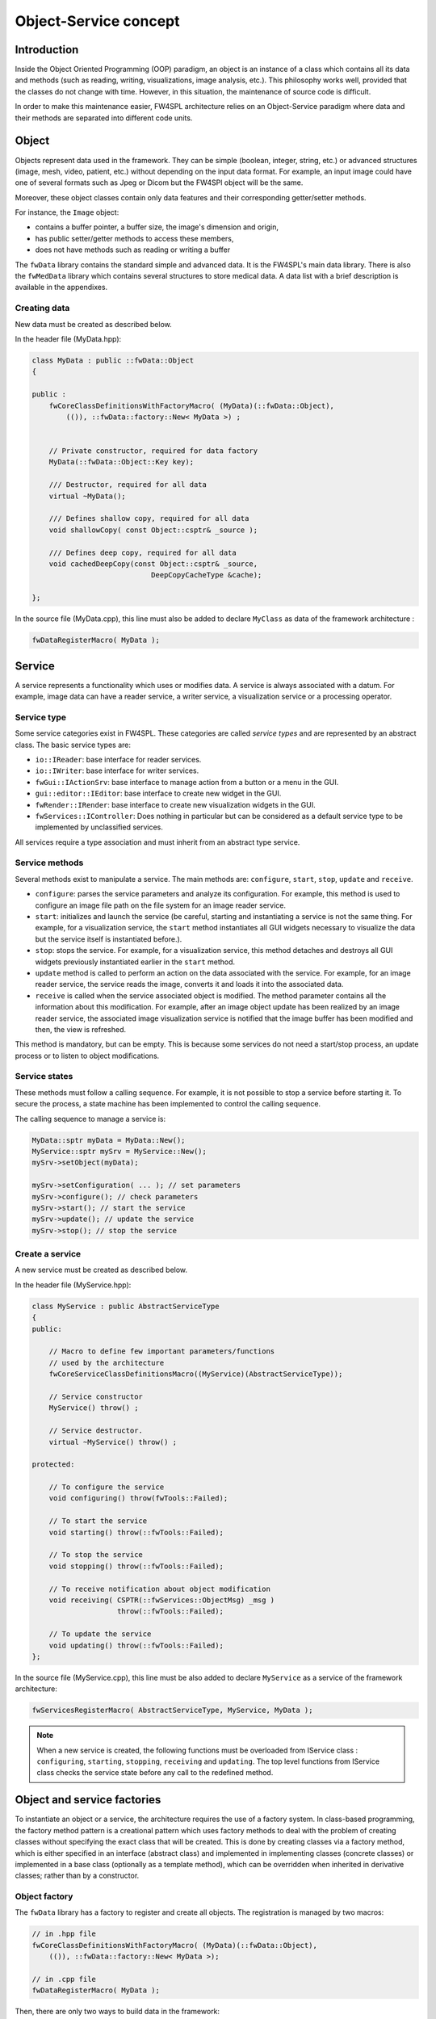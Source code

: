 Object-Service concept
======================

Introduction
------------

Inside the Object Oriented Programming (OOP) paradigm, an object is an instance of a class
which contains all its data and methods (such as reading, writing, visualizations, image analysis, etc.). 
This philosophy works well, provided that the classes do not change with time.
However, in this situation, the maintenance of source code is difficult.

In order to make this maintenance easier, FW4SPL architecture relies on an Object-Service
paradigm where data and their methods are separated into different code units.

Object
-------

Objects represent data used in the framework. 
They can be simple (boolean, integer, string, etc.) or advanced structures 
(image, mesh, video, patient, etc.) without depending on the input data format. 
For example, an input image could have one of several formats such as Jpeg or Dicom but the FW4SPl object will be the same.

Moreover, these object classes contain only data features and their corresponding getter/setter methods.

For instance, the ``Image`` object:

- contains a buffer pointer, a buffer size, the image's dimension and origin,
- has public setter/getter methods to access these members,
- does not have methods such as reading or writing a buffer

The ``fwData`` library contains the standard simple and advanced data. 
It is the FW4SPL's main data library. There is also the ``fwMedData`` library which 
contains several structures to store medical data. 
A data list with a brief description is available in the appendixes.

Creating data
~~~~~~~~~~~~~

New data must be created as described below.

In the header file (MyData.hpp):

.. code:: cpp

    class MyData : public ::fwData::Object
    {

    public :
        fwCoreClassDefinitionsWithFactoryMacro( (MyData)(::fwData::Object),
            (()), ::fwData::factory::New< MyData >) ;


        // Private constructor, required for data factory
        MyData(::fwData::Object::Key key);

        /// Destructor, required for all data
        virtual ~MyData();

        /// Defines shallow copy, required for all data
        void shallowCopy( const Object::csptr& _source );

        /// Defines deep copy, required for all data
        void cachedDeepCopy(const Object::csptr& _source,
                                DeepCopyCacheType &cache);

    };

In the source file (MyData.cpp), this line must also be added to declare
``MyClass`` as data of the framework architecture :

.. code:: cpp

    fwDataRegisterMacro( MyData );

Service
-------

A service represents a functionality which uses or modifies data. A service
is always associated with a datum. For example, image data can have a reader
service, a writer service, a visualization service or a processing operator.

Service type
~~~~~~~~~~~~

Some service categories exist in FW4SPL. These categories are called *service
types* and are represented by an abstract class. The basic service types are:

- ``io::IReader``: base interface for reader services.
- ``io::IWriter``: base interface for writer services.
- ``fwGui::IActionSrv``: base interface to manage action from a button or a
  menu in the GUI.
- ``gui::editor::IEditor``:  base interface to create new widget in the GUI.
- ``fwRender::IRender``: base interface to create new visualization widgets in
  the GUI.
- ``fwServices::IController``: Does nothing in particular but can be considered as
  a default service type to be implemented by unclassified services.

All services require a type association and must inherit from an abstract
type service.

Service methods
~~~~~~~~~~~~~~~

Several methods exist to manipulate a service. The main methods are:
``configure``, ``start``, ``stop``, ``update`` and ``receive``.

- ``configure``: parses the service parameters and analyze its
  configuration. For example, this method is used to configure an image file
  path on the file system for an image reader service.
- ``start``: initializes and launch the service (be careful,
  starting and instantiating a service is not the same thing. For
  example, for a visualization service, the ``start`` method instantiates all GUI
  widgets necessary to visualize the data but the service itself is
  instantiated before.).
- ``stop``: stops the service. For example, for a visualization
  service, this method detaches and destroys all GUI widgets previously
  instantiated earlier in the ``start`` method.
- ``update`` method is called to perform an action on the data associated with the
  service. For example, for an image reader service, the service reads the
  image, converts it and loads it into the associated data.
- ``receive`` is called when the service associated object is modified. The method parameter contains all the information about this modification. For example,
  after an image object update has been realized by an image reader service,
  the associated image visualization service is notified that the image buffer
  has been modified and then, the view is refreshed.

This method is mandatory, but can be empty. This is because some services do
not need a start/stop process, an update process or to listen to object
modifications.

Service states
~~~~~~~~~~~~~~

These methods must follow a calling sequence. For example, it is not possible to
stop a service before starting it. To secure the process, a state machine
has been implemented to control the calling sequence.

The calling sequence to manage a service is:

.. code:: cpp

    MyData::sptr myData = MyData::New();
    MyService::sptr mySrv = MyService::New();
    mySrv->setObject(myData);

    mySrv->setConfiguration( ... ); // set parameters
    mySrv->configure(); // check parameters
    mySrv->start(); // start the service
    mySrv->update(); // update the service
    mySrv->stop(); // stop the service


Create a service
~~~~~~~~~~~~~~~~

A new service must be created as described below.

In the header file (MyService.hpp):

.. code:: cpp

    class MyService : public AbstractServiceType
    {
    public:

        // Macro to define few important parameters/functions
        // used by the architecture
        fwCoreServiceClassDefinitionsMacro((MyService)(AbstractServiceType));

        // Service constructor
        MyService() throw() ;

        // Service destructor.
        virtual ~MyService() throw() ;

    protected:

        // To configure the service
        void configuring() throw(fwTools::Failed);

        // To start the service
        void starting() throw(::fwTools::Failed);

        // To stop the service
        void stopping() throw(::fwTools::Failed);

        // To receive notification about object modification
        void receiving( CSPTR(::fwServices::ObjectMsg) _msg )
                        throw(::fwTools::Failed);

        // To update the service
        void updating() throw(::fwTools::Failed);
    };

In the source file (MyService.cpp), this line must be also added to declare
``MyService`` as a service of the framework architecture:

.. code:: cpp

    fwServicesRegisterMacro( AbstractServiceType, MyService, MyData );

.. note::
    When a new service is created, the following functions must be overloaded
    from IService class : ``configuring``, ``starting``, ``stopping``,
    ``receiving`` and ``updating``.  The top level functions from IService
    class checks the service state before any call to the redefined method.

Object and service factories
----------------------------

To instantiate an object or a service, the architecture requires the use of a
factory system. In class-based programming, the factory method pattern is a
creational pattern which uses factory methods to deal with the problem of
creating classes without specifying the exact class that will be created. This
is done by creating classes via a factory method, which is either specified in
an interface (abstract class) and implemented in implementing classes (concrete
classes) or implemented in a base class (optionally as a template method),
which can be overridden when inherited in derivative classes; rather than by a
constructor.

Object factory
~~~~~~~~~~~~~~

The ``fwData`` library has a factory to register and create all objects.
The registration is managed by two macros:

.. code:: cpp

    // in .hpp file
    fwCoreClassDefinitionsWithFactoryMacro( (MyData)(::fwData::Object),
        (()), ::fwData::factory::New< MyData >);

    // in .cpp file
    fwDataRegisterMacro( MyData );

Then, there are only two ways to build data in the framework:

.. code:: cpp

    // Direct creation
    MyData::sptr obj = MyData::New();

    // Factory creation (here obj is an object of type
    // MyData, it is possible to cast it)
    ::fwData::Object::sptr obj = ::fwData::factory::New("MyData");

Service factory
~~~~~~~~~~~~~~~

The ``fwService`` library has a factory to register and create all
services. The registration is managed by two macros:

.. code:: cpp

    // in .hpp file
    fwCoreServiceClassDefinitionsMacro ((MyService)(AbstractServiceType));

    // in .cpp file
    fwServicesRegisterMacro( AbstractServiceType, MyService, MyData );

Then, there is only one way to build a service in the framework:

.. code:: cpp

    ::fwServices::registry::ServiceFactory::sptr srvFactory
            = ::fwServices::registry::ServiceFactory::getDefault();

    // Factory creation (here srv is a service of type MyService,
    // it is possible to cast it)
    ::fwServices::IService::sptr srv = srvFactory->create("MyService");

Object-Service registry
-----------------------

The FW4SPL architecture is standardized thanks to:

- Abstract classes ``fwData::Object`` and ``fwService::IService``.
- The two factory systems.

In an application, one of the problems is managing the life cycle of a large number of object instances and their services. This problem is solved by the class ``fwServices::registry::ObjectService`` which maintains the relationship
between objects and services. This class concept is very simple :

.. code:: cpp

    // OSR is a singleton
    class ObjectService
    {
      // relation map beetwen an object and his associated services
      map < Object *, vec < IService > > osr;

      // Associates a service to an object
      // manages in the function the association: srv->setObject(obj);
      void registerService ( Object * obj , IService * srv );

      // Dissociates a service to his object
      void unregisterService ( IService * srv );

      // ...
    }

    // Some helpers exist : below, add method is used to combine
    // factory system with service registration
    ::fwServices::IService::sptr add(::fwData::Object::sptr obj,
            std::string serviceType, std::string _implementationId)

This registry manages the object-service relationships and guarantees the non-destruction of an object while some services are still working on it.


.. _Object-Service_example:

Object-Service concept example
------------------------------

To conclude, the generic object-service concept is illustrated with this
example:

.. code:: cpp

    // Create an object
    ::fwData::Object::sptr obj = ::fwData::factory::New("::fwData::Image");

    // Create a reader and a view for this object
    ::fwServices::IService::sptr reader
        = ::fwServices::add(obj, "::io::IReader", "MyCustomImageReader");
    ::fwServices::IService::sptr view
        = ::fwServices::add(obj, "::fwRender::IRender", "MyCustomImageView");

    // Configure and start services
    reader->setConfiguration ( /* ... */ );
    reader->configure();
    reader->start();

    view->setConfiguration ( /* ... */ );
    view->configure();
    view->start();

    // Execute services
    reader->update(); // Read image on filesystem
    view->update(); // Refresh visualization with the new image buffer

    // Stop services
    reader->stop();
    view->stop();

    // Destroy services
    ::fwServices::registry::ObjectService::unregisterService(reader);
    ::fwServices::registry::ObjectService::unregisterService(view);

This example shows the code to create a small application to read an image
and visualize it. You can easily transform this code to build an application
which reads and displays a 3D mesh by changing object and services
implementation strings only.

